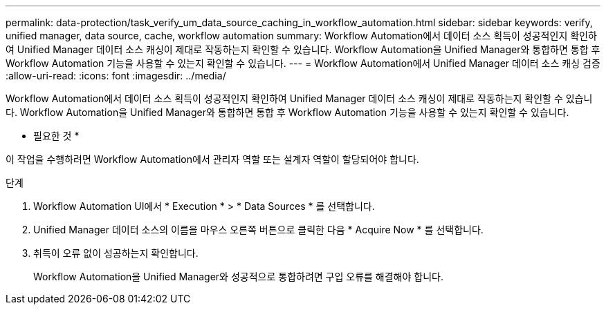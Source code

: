 ---
permalink: data-protection/task_verify_um_data_source_caching_in_workflow_automation.html 
sidebar: sidebar 
keywords: verify, unified manager, data source, cache, workflow automation 
summary: Workflow Automation에서 데이터 소스 획득이 성공적인지 확인하여 Unified Manager 데이터 소스 캐싱이 제대로 작동하는지 확인할 수 있습니다. Workflow Automation을 Unified Manager와 통합하면 통합 후 Workflow Automation 기능을 사용할 수 있는지 확인할 수 있습니다. 
---
= Workflow Automation에서 Unified Manager 데이터 소스 캐싱 검증
:allow-uri-read: 
:icons: font
:imagesdir: ../media/


[role="lead"]
Workflow Automation에서 데이터 소스 획득이 성공적인지 확인하여 Unified Manager 데이터 소스 캐싱이 제대로 작동하는지 확인할 수 있습니다. Workflow Automation을 Unified Manager와 통합하면 통합 후 Workflow Automation 기능을 사용할 수 있는지 확인할 수 있습니다.

* 필요한 것 *

이 작업을 수행하려면 Workflow Automation에서 관리자 역할 또는 설계자 역할이 할당되어야 합니다.

.단계
. Workflow Automation UI에서 * Execution * > * Data Sources * 를 선택합니다.
. Unified Manager 데이터 소스의 이름을 마우스 오른쪽 버튼으로 클릭한 다음 * Acquire Now * 를 선택합니다.
. 취득이 오류 없이 성공하는지 확인합니다.
+
Workflow Automation을 Unified Manager와 성공적으로 통합하려면 구입 오류를 해결해야 합니다.


